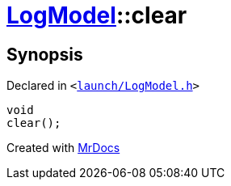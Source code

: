 [#LogModel-clear]
= xref:LogModel.adoc[LogModel]::clear
:relfileprefix: ../
:mrdocs:


== Synopsis

Declared in `&lt;https://github.com/PrismLauncher/PrismLauncher/blob/develop/launcher/launch/LogModel.h#L16[launch&sol;LogModel&period;h]&gt;`

[source,cpp,subs="verbatim,replacements,macros,-callouts"]
----
void
clear();
----



[.small]#Created with https://www.mrdocs.com[MrDocs]#
